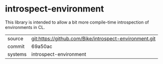 * introspect-environment

This library is intended to allow a bit more compile-time
introspection of environments in CL.

|---------+--------------------------------------------------------|
| source  | git:https://github.com/Bike/introspect-environment.git |
| commit  | 69a50ac                                                |
| systems | introspect-environment                                 |
|---------+--------------------------------------------------------|
